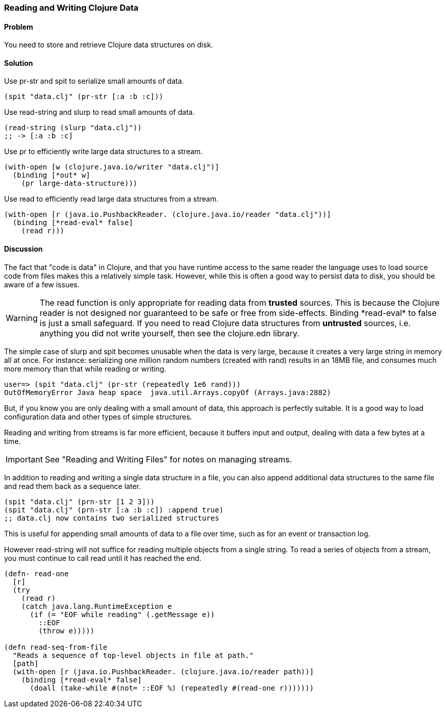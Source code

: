 [[sec_local_io_clojure_data_to_disk]]
=== Reading and Writing Clojure Data

// By John Cromartie (jcromartie)

==== Problem

You need to store and retrieve Clojure data structures on disk.

==== Solution

Use +pr-str+ and +spit+ to serialize small amounts of data.

[source,clojure]
----
(spit "data.clj" (pr-str [:a :b :c]))
----

Use +read-string+ and +slurp+ to read small amounts of data.

[source,clojure]
----
(read-string (slurp "data.clj"))
;; -> [:a :b :c]
----

Use +pr+ to efficiently write large data structures to a stream.

[source,clojure]
----
(with-open [w (clojure.java.io/writer "data.clj")]
  (binding [*out* w]
    (pr large-data-structure)))
----

Use +read+ to efficiently read large data structures from a stream.

[source,clojure]
----
(with-open [r (java.io.PushbackReader. (clojure.java.io/reader "data.clj"))]
  (binding [*read-eval* false]
    (read r)))
----

==== Discussion

// This is very similar to local-io/read-write-files, I am trying to
// harmonize the differences --JC

The fact that "code is data" in Clojure, and that you have runtime
access to the same reader the language uses to load source code from
files makes this a relatively simple task. However, while this is
often a good way to persist data to disk, you should be aware of a few
issues.

WARNING: The +read+ function is only appropriate for reading data from
*trusted* sources. This is because the Clojure reader is not designed
nor guaranteed to be safe or free from side-effects. Binding
+pass:[*read-eval*]+ to +false+ is just a small safeguard. If you need to
read Clojure data structures from *untrusted* sources, i.e. anything
you did not write yourself, then see the +clojure.edn+ library.

The simple case of +slurp+ and +spit+ becomes unusable when the data
is very large, because it creates a very large string in memory all at
once. For instance: serializing one million random numbers (created
with +rand+) results in an 18MB file, and consumes much more memory
than that while reading or writing.

[source,clojure]
----
user=> (spit "data.clj" (pr-str (repeatedly 1e6 rand)))
OutOfMemoryError Java heap space  java.util.Arrays.copyOf (Arrays.java:2882)
----

But, if you know you are only dealing with a small amount of data,
this approach is perfectly suitable. It is a good way to load
configuration data and other types of simple structures.

Reading and writing from streams is far more efficient, because it
buffers input and output, dealing with data a few bytes at a time.

IMPORTANT: See "Reading and Writing Files" for notes on managing streams.

In addition to reading and writing a single data structure in a file,
you can also append additional data structures to the same file and
read them back as a sequence later.

[source,clojure]
----
(spit "data.clj" (prn-str [1 2 3]))
(spit "data.clj" (prn-str [:a :b :c]) :append true)
;; data.clj now contains two serialized structures
----

This is useful for appending small amounts of data to a file over
time, such as for an event or transaction log.

However +read-string+ will not suffice for reading multiple objects
from a single string. To read a series of objects from a stream, you
must continue to call +read+ until it has reached the end.

[source,clojure]
----
(defn- read-one
  [r]
  (try
    (read r)
    (catch java.lang.RuntimeException e
      (if (= "EOF while reading" (.getMessage e))
        ::EOF
        (throw e)))))

(defn read-seq-from-file
  "Reads a sequence of top-level objects in file at path."
  [path]
  (with-open [r (java.io.PushbackReader. (clojure.java.io/reader path))]
    (binding [*read-eval* false]
      (doall (take-while #(not= ::EOF %) (repeatedly #(read-one r)))))))
----
